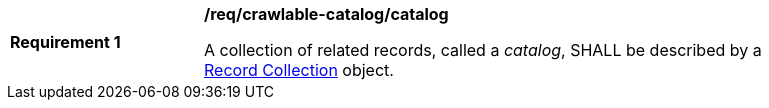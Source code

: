 [[req_crawlable-catalog_catalog]]
[width="90%",cols="2,6a"]
|===
^|*Requirement {counter:req-id}* |*/req/crawlable-catalog/catalog*

A collection of related records, called a _catalog_, SHALL be described by a <<clause-record-collection,Record Collection>> object.
|===
